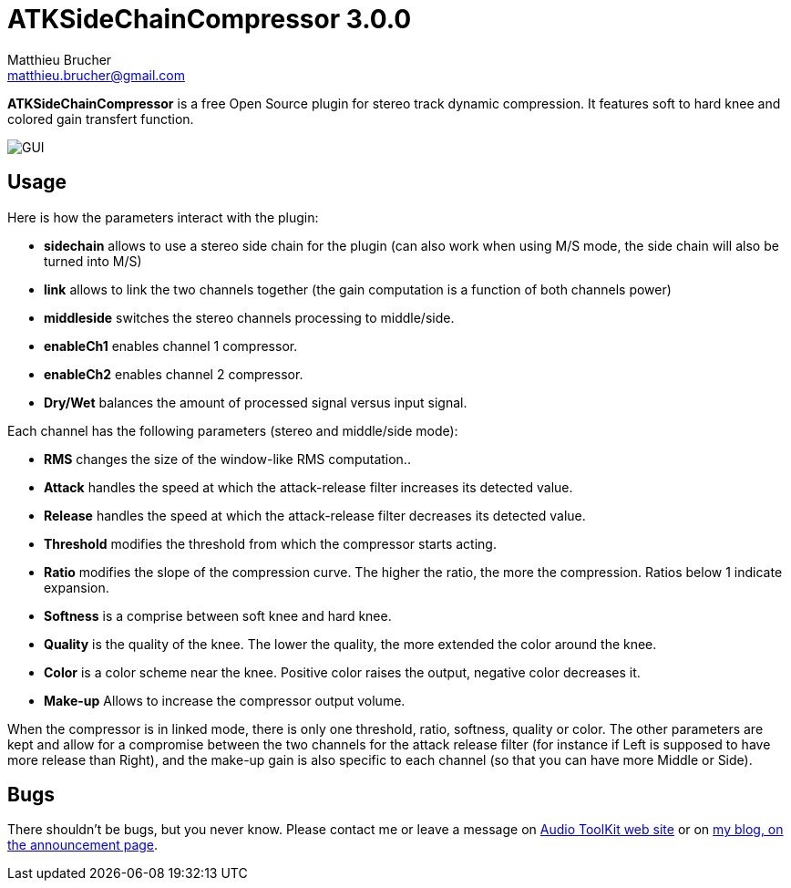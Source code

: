 = ATKSideChainCompressor 3.0.0
Matthieu Brucher <matthieu.brucher@gmail.com>
:doctype: book
:source-highlighter: coderay
:listing-caption: Listing
// Uncomment next line to set page size (default is Letter)
//:pdf-page-size: A4

*ATKSideChainCompressor* is a free Open Source plugin for stereo track dynamic compression. It features soft to hard knee and colored gain transfert function.

image::ATKSideChainCompressor.png[GUI]

== Usage

Here is how the parameters interact with the plugin:

[square]
* *sidechain* allows to use a stereo side chain for the plugin (can also work when using M/S mode, the side chain will also be turned into M/S)
* *link* allows to link the two channels together (the gain computation is a function of both channels power)
* *middleside* switches the stereo channels processing to middle/side.
* *enableCh1* enables channel 1 compressor.
* *enableCh2* enables channel 2 compressor.
* *Dry/Wet* balances the amount of processed signal versus input signal.

Each channel has the following parameters (stereo and middle/side mode):

[square]
* *RMS* changes the size of the window-like RMS computation..
* *Attack* handles the speed at which the attack-release filter increases its detected value.
* *Release* handles the speed at which the attack-release filter decreases its detected value.
* *Threshold* modifies the threshold from which the compressor starts acting.
* *Ratio* modifies the slope of the compression curve. The higher the ratio, the more the compression. Ratios below 1 indicate expansion.
* *Softness* is a comprise between soft knee and hard knee.
* *Quality* is the quality of the knee. The lower the quality, the more extended the color around the knee.
* *Color* is a color scheme near the knee. Positive color raises the output, negative color decreases it.
* *Make-up* Allows to increase the compressor output volume.

When the compressor is in linked mode, there is only one threshold, ratio, softness, quality or color. The other parameters are kept and allow for a compromise between the two channels for the attack release filter (for instance if Left is supposed to have more release than Right), and the make-up gain is also specific to each channel (so that you can have more Middle or Side).

== Bugs

There shouldn’t be bugs, but you never know. Please contact me or leave a message on http://www.audio-tk.com[Audio ToolKit web site] or on http://blog.audio-tk.com/tags/atksidechaincompressor/[my blog, on the announcement page].
